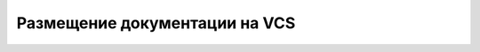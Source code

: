 Размещение документации на VCS
==============================

.. index::
   Размещение документации
   VCS
   Git
